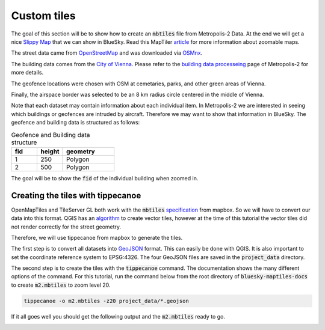 Custom tiles
===================================

The goal of this section will be to show how to create an :code:`mbtiles` file from Metropolis-2 Data.
At the end we will get a nice `Slippy Map <https://wiki.openstreetmap.org/wiki/Slippy_Map>`_ that we can
show in BlueSky. Read this MapTiler `article <https://www.maptiler.com/google-maps-coordinates-tile-bounds-projection/#3/15.00/50.00>`_ 
for more information about zoomable maps.

.. image:: ../images/m2_data.png
   :width: 900

The street data came from `OpenStreetMap <https://www.openstreetmap.org/>`_ and 
was downloaded via `OSMnx <https://github.com/gboeing/osmnx>`_.

The building data comes from the `City of Vienna <https://www.wien.gv.at/english/>`_. 
Please refer to the `building data processeing <https://github.com/Metropolis-2/building-data-processing>`_
page of Metropolis-2 for more details.

The geofence locations were chosen with OSM at cemetaries, parks, and other green areas of Vienna.

Finally, the airspace border was selected to be an 8 km radius circle centered in the middle of Vienna.

Note that each dataset may contain information about each individual item. In Metropolis-2 we are
interested in seeing which buildings or geofences are intruded by aircraft. Therefore 
we may want to show that information in BlueSky. The geofence and building data is structured as follows:

.. list-table:: Geofence and Building data structure
   :widths: 25 25 50
   :header-rows: 1

   * - fid
     - height
     - geometry
   * - 1
     - 250
     - Polygon
   * - 2
     - 500
     - Polygon

The goal will be to show the :code:`fid` of the individual building when zoomed in.

Creating the tiles with tippecanoe
----------------------------------
OpenMapTiles and TileServer GL both work with the :code:`mbtiles` `specification <https://docs.mapbox.com/help/glossary/mbtiles/#:~:text=MBTiles%20is%20a%20file%20format,from%20many%20different%20data%20sources.>`_ from mapbox.
So we will have to convert our data into this format. QGIS has an `algorithm <https://docs.qgis.org/3.16/en/docs/user_manual/processing_algs/qgis/vectortiles.html?highlight=xyz%20tiles>`_ to create vector tiles, however at the
time of this tutorial the vector tiles did not render correctly for the street geometry.

Therefore, we will use tippecanoe from mapbox to generate the tiles.

The first step is to convert all datasets into `GeoJSON <https://geojson.org/>`_ format. 
This can easily be done with QGIS. It is also important to set the coordinate reference system to EPSG:4326. 
The four GeoJSON files are saved in the :code:`project_data` directory.

The second step is to create the tiles with the :code:`tippecanoe` command. 
The documentation shows the many different options of the command.
For this tutorial, run the command below from the root directory of :code:`bluesky-maptiles-docs` 
to create :code:`m2.mbtiles` to zoom level 20.

.. code-block::

   tippecanoe -o m2.mbtiles -z20 project_data/*.geojson

If it all goes well you should get the following output and the :code:`m2.mbtiles` ready to go.

.. image:: ../images/tippecanoe.png
   :width: 900